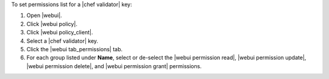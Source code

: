 .. This is an included how-to. 


To set permissions list for a |chef validator| key:

#. Open |webui|.
#. Click |webui policy|.
#. Click |webui policy_client|.
#. Select a |chef validator| key.
#. Click the |webui tab_permissions| tab.
#. For each group listed under **Name**, select or de-select the |webui permission read|, |webui permission update|, |webui permission delete|, and |webui permission grant| permissions.